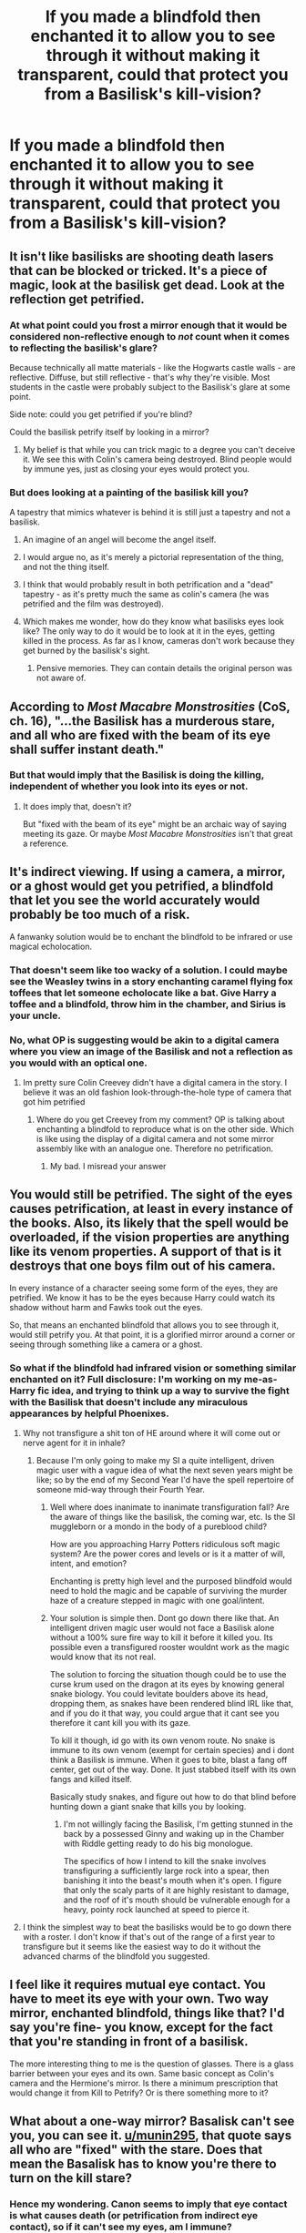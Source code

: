 #+TITLE: If you made a blindfold then enchanted it to allow you to see through it without making it transparent, could that protect you from a Basilisk's kill-vision?

* If you made a blindfold then enchanted it to allow you to see through it without making it transparent, could that protect you from a Basilisk's kill-vision?
:PROPERTIES:
:Author: Raesong
:Score: 41
:DateUnix: 1554425296.0
:DateShort: 2019-Apr-05
:FlairText: Discussion
:END:

** It isn't like basilisks are shooting death lasers that can be blocked or tricked. It's a piece of magic, look at the basilisk get dead. Look at the reflection get petrified.
:PROPERTIES:
:Author: EpicBeardMan
:Score: 53
:DateUnix: 1554432871.0
:DateShort: 2019-Apr-05
:END:

*** At what point could you frost a mirror enough that it would be considered non-reflective enough to /not/ count when it comes to reflecting the basilisk's glare?

Because technically all matte materials - like the Hogwarts castle walls - are reflective. Diffuse, but still reflective - that's why they're visible. Most students in the castle were probably subject to the Basilisk's glare at some point.

Side note: could you get petrified if you're blind?

Could the basilisk petrify itself by looking in a mirror?
:PROPERTIES:
:Score: 13
:DateUnix: 1554443763.0
:DateShort: 2019-Apr-05
:END:

**** My belief is that while you can trick magic to a degree you can't deceive it. We see this with Colin's camera being destroyed. Blind people would by immune yes, just as closing your eyes would protect you.
:PROPERTIES:
:Author: EpicBeardMan
:Score: 10
:DateUnix: 1554461448.0
:DateShort: 2019-Apr-05
:END:


*** But does looking at a painting of the basilisk kill you?

A tapestry that mimics whatever is behind it is still just a tapestry and not a basilisk.
:PROPERTIES:
:Author: NiceUsernameBro
:Score: 8
:DateUnix: 1554435920.0
:DateShort: 2019-Apr-05
:END:

**** An imagine of an angel will become the angel itself.
:PROPERTIES:
:Author: Purrthematician
:Score: 18
:DateUnix: 1554442794.0
:DateShort: 2019-Apr-05
:END:


**** I would argue no, as it's merely a pictorial representation of the thing, and not the thing itself.
:PROPERTIES:
:Author: Raesong
:Score: 15
:DateUnix: 1554436292.0
:DateShort: 2019-Apr-05
:END:


**** I think that would probably result in both petrification and a "dead" tapestry - as it's pretty much the same as colin's camera (he was petrified and the film was destroyed).
:PROPERTIES:
:Author: RemeberThisPassword
:Score: 4
:DateUnix: 1554441623.0
:DateShort: 2019-Apr-05
:END:


**** Which makes me wonder, how do they know what basilisks eyes look like? The only way to do it would be to look at it in the eyes, getting killed in the process. As far as I know, cameras don't work because they get burned by the basilisk's sight.
:PROPERTIES:
:Author: Alion1080
:Score: 1
:DateUnix: 1554466528.0
:DateShort: 2019-Apr-05
:END:

***** Pensive memories. They can contain details the original person was not aware of.
:PROPERTIES:
:Author: ForumWarrior
:Score: 1
:DateUnix: 1554494460.0
:DateShort: 2019-Apr-06
:END:


** According to /Most Macabre Monstrosities/ (CoS, ch. 16), "...the Basilisk has a murderous stare, and all who are fixed with the beam of its eye shall suffer instant death."
:PROPERTIES:
:Author: munin295
:Score: 9
:DateUnix: 1554427432.0
:DateShort: 2019-Apr-05
:END:

*** But that would imply that the Basilisk is doing the killing, independent of whether you look into its eyes or not.
:PROPERTIES:
:Author: Hellstrike
:Score: 2
:DateUnix: 1554458967.0
:DateShort: 2019-Apr-05
:END:

**** It does imply that, doesn't it?

But "fixed with the beam of its eye" might be an archaic way of saying meeting its gaze. Or maybe /Most Macabre Monstrosities/ isn't that great a reference.
:PROPERTIES:
:Author: munin295
:Score: 2
:DateUnix: 1554459530.0
:DateShort: 2019-Apr-05
:END:


** It's indirect viewing. If using a camera, a mirror, or a ghost would get you petrified, a blindfold that let you see the world accurately would probably be too much of a risk.

A fanwanky solution would be to enchant the blindfold to be infrared or use magical echolocation.
:PROPERTIES:
:Author: kenneth1221
:Score: 10
:DateUnix: 1554435803.0
:DateShort: 2019-Apr-05
:END:

*** That doesn't seem like too wacky of a solution. I could maybe see the Weasley twins in a story enchanting caramel flying fox toffees that let someone echolocate like a bat. Give Harry a toffee and a blindfold, throw him in the chamber, and Sirius is your uncle.
:PROPERTIES:
:Author: chokingonlego
:Score: 3
:DateUnix: 1554444014.0
:DateShort: 2019-Apr-05
:END:


*** No, what OP is suggesting would be akin to a digital camera where you view an image of the Basilisk and not a reflection as you would with an optical one.
:PROPERTIES:
:Author: Hellstrike
:Score: 2
:DateUnix: 1554459066.0
:DateShort: 2019-Apr-05
:END:

**** Im pretty sure Colin Creevey didn't have a digital camera in the story. I believe it was an old fashion look-through-the-hole type of camera that got him petrified
:PROPERTIES:
:Author: Eragon856
:Score: 0
:DateUnix: 1554461251.0
:DateShort: 2019-Apr-05
:END:

***** Where do you get Creevey from my comment? OP is talking about enchanting a blindfold to reproduce what is on the other side. Which is like using the display of a digital camera and not some mirror assembly like with an analogue one. Therefore no petrification.
:PROPERTIES:
:Author: Hellstrike
:Score: 2
:DateUnix: 1554462138.0
:DateShort: 2019-Apr-05
:END:

****** My bad. I misread your answer
:PROPERTIES:
:Author: Eragon856
:Score: 1
:DateUnix: 1554464698.0
:DateShort: 2019-Apr-05
:END:


** You would still be petrified. The sight of the eyes causes petrification, at least in every instance of the books. Also, its likely that the spell would be overloaded, if the vision properties are anything like its venom properties. A support of that is it destroys that one boys film out of his camera.

In every instance of a character seeing some form of the eyes, they are petrified. We know it has to be the eyes because Harry could watch its shadow without harm and Fawks took out the eyes.

So, that means an enchanted blindfold that allows you to see through it, would still petrify you. At that point, it is a glorified mirror around a corner or seeing through something like a camera or a ghost.
:PROPERTIES:
:Author: Zerokun11
:Score: 4
:DateUnix: 1554460721.0
:DateShort: 2019-Apr-05
:END:

*** So what if the blindfold had infrared vision or something similar enchanted on it? Full disclosure: I'm working on my me-as-Harry fic idea, and trying to think up a way to survive the fight with the Basilisk that doesn't include any miraculous appearances by helpful Phoenixes.
:PROPERTIES:
:Author: Raesong
:Score: 1
:DateUnix: 1554461280.0
:DateShort: 2019-Apr-05
:END:

**** Why not transfigure a shit ton of HE around where it will come out or nerve agent for it in inhale?
:PROPERTIES:
:Author: Geairt_Annok
:Score: 1
:DateUnix: 1554468276.0
:DateShort: 2019-Apr-05
:END:

***** Because I'm only going to make my SI a quite intelligent, driven magic user with a vague idea of what the next seven years might be like; so by the end of my Second Year I'd have the spell repertoire of someone mid-way through their Fourth Year.
:PROPERTIES:
:Author: Raesong
:Score: 1
:DateUnix: 1554472634.0
:DateShort: 2019-Apr-05
:END:

****** Well where does inanimate to inanimate transfiguration fall? Are the aware of things like the basilisk, the coming war, etc. Is the SI muggleborn or a mondo in the body of a pureblood child?

How are you approaching Harry Potters ridiculous soft magic system? Are the power cores and levels or is it a matter of will, intent, and emotion?

Enchanting is pretty high level and the purposed blindfold would need to hold the magic and be capable of surviving the murder haze of a creature stepped in magic with one goal/intent.
:PROPERTIES:
:Author: Geairt_Annok
:Score: 1
:DateUnix: 1554484335.0
:DateShort: 2019-Apr-05
:END:


****** Your solution is simple then. Dont go down there like that. An intelligent driven magic user would not face a Basilisk alone without a 100% sure fire way to kill it before it killed you. Its possible even a transfigured rooster wouldnt work as the magic would know that its not real.

The solution to forcing the situation though could be to use the curse krum used on the dragon at its eyes by knowing general snake biology. You could levitate boulders above its head, dropping them, as snakes have been rendered blind IRL like that, and if you do it that way, you could argue that it cant see you therefore it cant kill you with its gaze.

To kill it though, id go with its own venom route. No snake is immune to its own venom (exempt for certain species) and i dont think a Basilisk is immune. When it goes to bite, blast a fang off center, get out of the way. Done. It just stabbed itself with its own fangs and killed itself.

Basically study snakes, and figure out how to do that blind before hunting down a giant snake that kills you by looking.
:PROPERTIES:
:Author: Zerokun11
:Score: 1
:DateUnix: 1554573982.0
:DateShort: 2019-Apr-06
:END:

******* I'm not willingly facing the Basilisk, I'm getting stunned in the back by a possessed Ginny and waking up in the Chamber with Riddle getting ready to do his big monologue.

The specifics of how I intend to kill the snake involves transfiguring a sufficiently large rock into a spear, then banishing it into the beast's mouth when it's open. I figure that only the scaly parts of it are highly resistant to damage, and the roof of it's mouth should be vulnerable enough for a heavy, pointy rock launched at speed to pierce it.
:PROPERTIES:
:Author: Raesong
:Score: 1
:DateUnix: 1554587343.0
:DateShort: 2019-Apr-07
:END:


**** I think the simplest way to beat the basilisks would be to go down there with a roster. I don't know if that's out of the range of a first year to transfigure but it seems like the easiest way to do it without the advanced charms of the blindfold you suggested.
:PROPERTIES:
:Author: aaql11
:Score: 1
:DateUnix: 1554487226.0
:DateShort: 2019-Apr-05
:END:


** I feel like it requires mutual eye contact. You have to meet its eye with your own. Two way mirror, enchanted blindfold, things like that? I'd say you're fine- you know, except for the fact that you're standing in front of a basilisk.

The more interesting thing to me is the question of glasses. There is a glass barrier between your eyes and its own. Same basic concept as Colin's camera and the Hermione's mirror. Is there a minimum prescription that would change it from Kill to Petrify? Or is there something more to it?
:PROPERTIES:
:Author: FelixtheSax
:Score: 3
:DateUnix: 1554435511.0
:DateShort: 2019-Apr-05
:END:


** What about a one-way mirror? Basalisk can't see you, you can see it. [[/u/munin295][u/munin295]], that quote says all who are "fixed" with the stare. Does that mean the Basalisk has to know you're there to turn on the kill stare?
:PROPERTIES:
:Author: Pearl_Dawnclaw
:Score: 6
:DateUnix: 1554427781.0
:DateShort: 2019-Apr-05
:END:

*** Hence my wondering. Canon seems to imply that eye contact is what causes death (or petrification from indirect eye contact), so if it can't see my eyes, am I immune?
:PROPERTIES:
:Author: Raesong
:Score: 3
:DateUnix: 1554427975.0
:DateShort: 2019-Apr-05
:END:

**** Well, in the books looking away seemed to do the trick for Harry. It's implied that as long as you don't look at the eyes, you're good. Jury's still out on the fangs and tail swats.

Now here's something really interesting - would it still work after the basilisk died (pick up its eyeball and give it a good look)? Kind of like how a dead bee can still sting?
:PROPERTIES:
:Author: Pearl_Dawnclaw
:Score: 9
:DateUnix: 1554428233.0
:DateShort: 2019-Apr-05
:END:

***** I'd imagine no, though I'd suppose it all depends on if the magic driving the deadly state is implicit to the eyeballs themselves, or requires other parts of the basilisk to be alive to work.
:PROPERTIES:
:Author: CalculusWarrior
:Score: 7
:DateUnix: 1554434979.0
:DateShort: 2019-Apr-05
:END:

****** Like how Medusa's head could still turn living beings to stone even after her death?
:PROPERTIES:
:Author: Raesong
:Score: 9
:DateUnix: 1554436195.0
:DateShort: 2019-Apr-05
:END:

******* True! I'm pretty sure Medusa was the inspiration behind the basilisk in the first place, so it makes sense that would work similarly.
:PROPERTIES:
:Author: CalculusWarrior
:Score: 3
:DateUnix: 1554442563.0
:DateShort: 2019-Apr-05
:END:

******** Well, her head was made of snakes or something right? Makes sense actually.
:PROPERTIES:
:Author: Pearl_Dawnclaw
:Score: 2
:DateUnix: 1554464567.0
:DateShort: 2019-Apr-05
:END:


** You'd likely be petrified. as it's not direct Eye-contact. Wonder what would happen if you looked at a Pensieve Memory of someone being petrified by a Basilisk.
:PROPERTIES:
:Author: LittenInAScarf
:Score: 2
:DateUnix: 1554464899.0
:DateShort: 2019-Apr-05
:END:

*** You cannot interact with anything in a memory, and nothing in a memory can interact with you. So I would imagine you would be unaffected.
:PROPERTIES:
:Author: EurwenPendragon
:Score: 1
:DateUnix: 1554477851.0
:DateShort: 2019-Apr-05
:END:


** I'd say yes, but you would still be petrified.
:PROPERTIES:
:Author: rocketsp13
:Score: 1
:DateUnix: 1554474809.0
:DateShort: 2019-Apr-05
:END:


** You get Petrified, and the blindfold is destroyed, in all likelihood causing additional injury.
:PROPERTIES:
:Author: EurwenPendragon
:Score: 1
:DateUnix: 1554477805.0
:DateShort: 2019-Apr-05
:END:


** linkffn(The Arithmancer) uses a precisely tuned colour filter.
:PROPERTIES:
:Author: thrawnca
:Score: 1
:DateUnix: 1554551310.0
:DateShort: 2019-Apr-06
:END:

*** [[https://www.fanfiction.net/s/10070079/1/][*/The Arithmancer/*]] by [[https://www.fanfiction.net/u/5339762/White-Squirrel][/White Squirrel/]]

#+begin_quote
  Hermione grows up as a maths whiz instead of a bookworm and tests into Arithmancy in her first year. With the help of her friends and Professor Vector, she puts her superhuman spellcrafting skills to good use in the fight against Voldemort. Years 1-4. Sequel posted.
#+end_quote

^{/Site/:} ^{fanfiction.net} ^{*|*} ^{/Category/:} ^{Harry} ^{Potter} ^{*|*} ^{/Rated/:} ^{Fiction} ^{T} ^{*|*} ^{/Chapters/:} ^{84} ^{*|*} ^{/Words/:} ^{529,133} ^{*|*} ^{/Reviews/:} ^{4,434} ^{*|*} ^{/Favs/:} ^{5,179} ^{*|*} ^{/Follows/:} ^{3,708} ^{*|*} ^{/Updated/:} ^{8/22/2015} ^{*|*} ^{/Published/:} ^{1/31/2014} ^{*|*} ^{/Status/:} ^{Complete} ^{*|*} ^{/id/:} ^{10070079} ^{*|*} ^{/Language/:} ^{English} ^{*|*} ^{/Characters/:} ^{Harry} ^{P.,} ^{Ron} ^{W.,} ^{Hermione} ^{G.,} ^{S.} ^{Vector} ^{*|*} ^{/Download/:} ^{[[http://www.ff2ebook.com/old/ffn-bot/index.php?id=10070079&source=ff&filetype=epub][EPUB]]} ^{or} ^{[[http://www.ff2ebook.com/old/ffn-bot/index.php?id=10070079&source=ff&filetype=mobi][MOBI]]}

--------------

*FanfictionBot*^{2.0.0-beta} | [[https://github.com/tusing/reddit-ffn-bot/wiki/Usage][Usage]]
:PROPERTIES:
:Author: FanfictionBot
:Score: 1
:DateUnix: 1554551324.0
:DateShort: 2019-Apr-06
:END:
